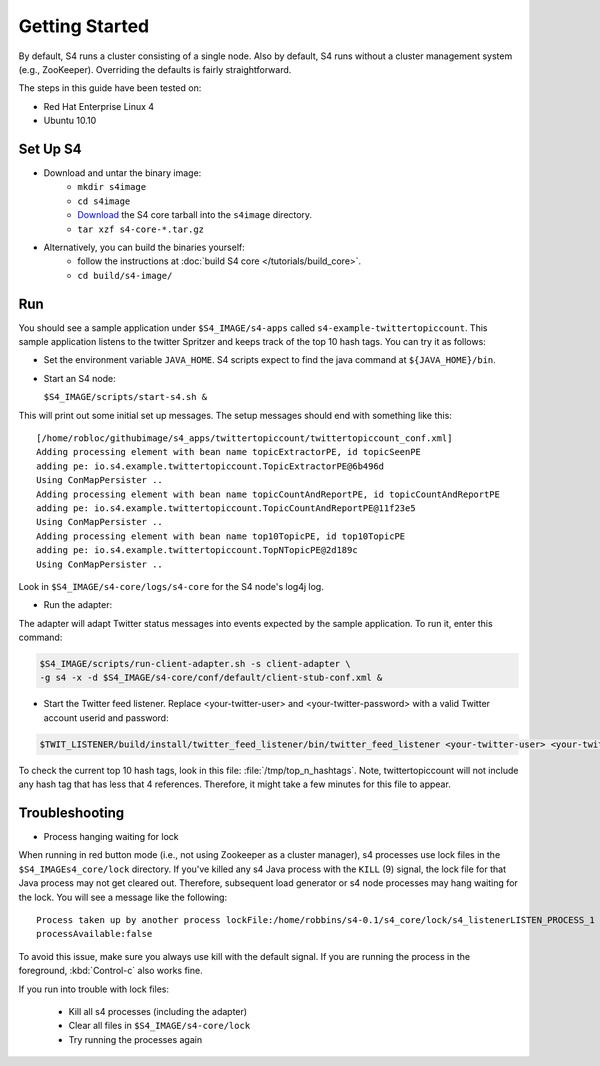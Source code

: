 Getting Started
===============

By default, S4 runs a cluster consisting of a single node. Also by default, S4 runs without a cluster management system (e.g., ZooKeeper). Overriding the defaults is fairly straightforward. 

The steps in this guide have been tested on:

* Red Hat Enterprise Linux 4
* Ubuntu 10.10

.. _getting_started_set_up:

Set Up S4
---------

* Download and untar the binary image:
   * ``mkdir s4image``
   * ``cd s4image``
   * `Download <http://s4.github.com/core/target/s4_core-0.2.1.0.tar.gz>`_ the S4 core tarball into the ``s4image`` directory.
   * ``tar xzf s4-core-*.tar.gz``
* Alternatively, you can build the binaries yourself:
   * follow the instructions at :doc:`build S4 core </tutorials/build_core>`.
   * ``cd build/s4-image/``

Run
---

You should see a sample application under ``$S4_IMAGE/s4-apps`` called ``s4-example-twittertopiccount``. This sample application listens to the twitter Spritzer and keeps track of the top 10 hash tags. You can try it as follows:

* Set the environment variable ``JAVA_HOME``. S4 scripts expect to find the java command at ``${JAVA_HOME}/bin``.
* Start an S4 node:

  ``$S4_IMAGE/scripts/start-s4.sh &``

This will print out some initial set up messages. The setup messages should end with something like this::

  [/home/robloc/githubimage/s4_apps/twittertopiccount/twittertopiccount_conf.xml]
  Adding processing element with bean name topicExtractorPE, id topicSeenPE
  adding pe: io.s4.example.twittertopiccount.TopicExtractorPE@6b496d
  Using ConMapPersister ..
  Adding processing element with bean name topicCountAndReportPE, id topicCountAndReportPE
  adding pe: io.s4.example.twittertopiccount.TopicCountAndReportPE@11f23e5
  Using ConMapPersister ..
  Adding processing element with bean name top10TopicPE, id top10TopicPE
  adding pe: io.s4.example.twittertopiccount.TopNTopicPE@2d189c
  Using ConMapPersister ..

Look in ``$S4_IMAGE/s4-core/logs/s4-core`` for the S4 node's log4j log.

* Run the adapter:

The adapter will adapt Twitter status messages into events expected by the sample application. To run it, enter this command:

.. code-block:: bash

   $S4_IMAGE/scripts/run-client-adapter.sh -s client-adapter \
   -g s4 -x -d $S4_IMAGE/s4-core/conf/default/client-stub-conf.xml &


* Start the Twitter feed listener. Replace <your-twitter-user> and <your-twitter-password> with a valid Twitter account userid and password:

.. code-block:: bash

   $TWIT_LISTENER/build/install/twitter_feed_listener/bin/twitter_feed_listener <your-twitter-user> <your-twitter-password>

To check the current top 10 hash tags, look in this file: :file:`/tmp/top_n_hashtags`. Note, twittertopiccount will not include any hash tag that has less that 4 references. Therefore, it might take a few minutes for this file to appear.

Troubleshooting
---------------

* Process hanging waiting for lock

When running in red button mode (i.e., not using Zookeeper as a cluster manager), s4 processes use lock files in the ``$S4_IMAGEs4_core/lock`` directory. If you've killed any s4 Java process with the ``KILL`` (9) signal, the lock file for that Java process may not get cleared out. Therefore, subsequent load generator or s4 node processes may hang waiting for the lock. You will see a message like the following::

    Process taken up by another process lockFile:/home/robbins/s4-0.1/s4_core/lock/s4_listenerLISTEN_PROCESS_1
    processAvailable:false

To avoid this issue, make sure you always use kill with the default signal. If you are running the process in the foreground, :kbd:`Control-c` also works fine.

If you run into trouble with lock files:
   
  * Kill all s4 processes (including the adapter)
  * Clear all files in ``$S4_IMAGE/s4-core/lock``
  * Try running the processes again


